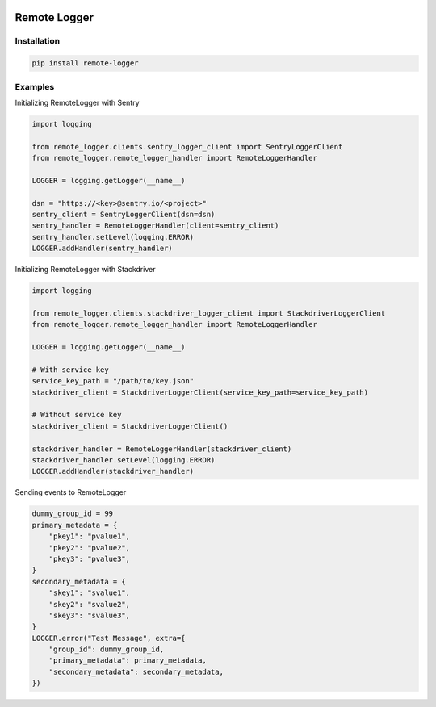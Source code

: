 .. image:: https://img.shields.io/badge/License-GPL%20v3-blue.svg
   :target: https://www.gnu.org/licenses/gpl-3.0

.. image:: https://badge.fury.io/py/remote-logger.svg
   :target: https://pypi.org/project/remote-logger/

.. image:: https://img.shields.io/travis/HenleyKuang/remote-logger.svg
   :target: https://travis-ci.org/HenleyKuang/remote-logger

Remote Logger
=============

Installation
------------

.. code-block:: bash

    pip install remote-logger


Examples
--------

Initializing RemoteLogger with Sentry

.. code-block:: python

    import logging

    from remote_logger.clients.sentry_logger_client import SentryLoggerClient
    from remote_logger.remote_logger_handler import RemoteLoggerHandler

    LOGGER = logging.getLogger(__name__)

    dsn = "https://<key>@sentry.io/<project>"
    sentry_client = SentryLoggerClient(dsn=dsn)
    sentry_handler = RemoteLoggerHandler(client=sentry_client)
    sentry_handler.setLevel(logging.ERROR)
    LOGGER.addHandler(sentry_handler)


Initializing RemoteLogger with Stackdriver

.. code-block:: python

    import logging

    from remote_logger.clients.stackdriver_logger_client import StackdriverLoggerClient
    from remote_logger.remote_logger_handler import RemoteLoggerHandler

    LOGGER = logging.getLogger(__name__)

    # With service key
    service_key_path = "/path/to/key.json"
    stackdriver_client = StackdriverLoggerClient(service_key_path=service_key_path)

    # Without service key
    stackdriver_client = StackdriverLoggerClient()

    stackdriver_handler = RemoteLoggerHandler(stackdriver_client)
    stackdriver_handler.setLevel(logging.ERROR)
    LOGGER.addHandler(stackdriver_handler)


Sending events to RemoteLogger

.. code-block:: python

    dummy_group_id = 99
    primary_metadata = {
        "pkey1": "pvalue1",
        "pkey2": "pvalue2",
        "pkey3": "pvalue3",
    }
    secondary_metadata = {
        "skey1": "svalue1",
        "skey2": "svalue2",
        "skey3": "svalue3",
    }
    LOGGER.error("Test Message", extra={
        "group_id": dummy_group_id,
        "primary_metadata": primary_metadata,
        "secondary_metadata": secondary_metadata,
    })
